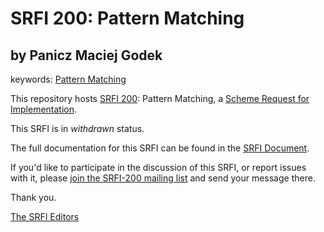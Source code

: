 * SRFI 200: Pattern Matching

** by Panicz Maciej Godek



keywords: [[https://srfi.schemers.org/?keywords=pattern-matching][Pattern Matching]]

This repository hosts [[https://srfi.schemers.org/srfi-200/][SRFI 200]]: Pattern Matching, a [[https://srfi.schemers.org/][Scheme Request for Implementation]].

This SRFI is in /withdrawn/ status.

The full documentation for this SRFI can be found in the [[https://srfi.schemers.org/srfi-200/srfi-200.html][SRFI Document]].

If you'd like to participate in the discussion of this SRFI, or report issues with it, please [[https://srfi.schemers.org/srfi-200/][join the SRFI-200 mailing list]] and send your message there.

Thank you.


[[mailto:srfi-editors@srfi.schemers.org][The SRFI Editors]]
